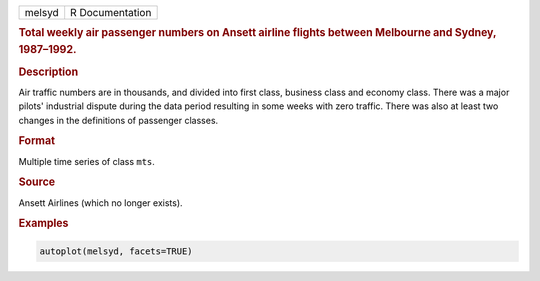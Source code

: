.. container::

   ====== ===============
   melsyd R Documentation
   ====== ===============

   .. rubric:: Total weekly air passenger numbers on Ansett airline
      flights between Melbourne and Sydney, 1987–1992.
      :name: melsyd

   .. rubric:: Description
      :name: description

   Air traffic numbers are in thousands, and divided into first class,
   business class and economy class. There was a major pilots'
   industrial dispute during the data period resulting in some weeks
   with zero traffic. There was also at least two changes in the
   definitions of passenger classes.

   .. rubric:: Format
      :name: format

   Multiple time series of class ``mts``.

   .. rubric:: Source
      :name: source

   Ansett Airlines (which no longer exists).

   .. rubric:: Examples
      :name: examples

   .. code:: R

      autoplot(melsyd, facets=TRUE)
